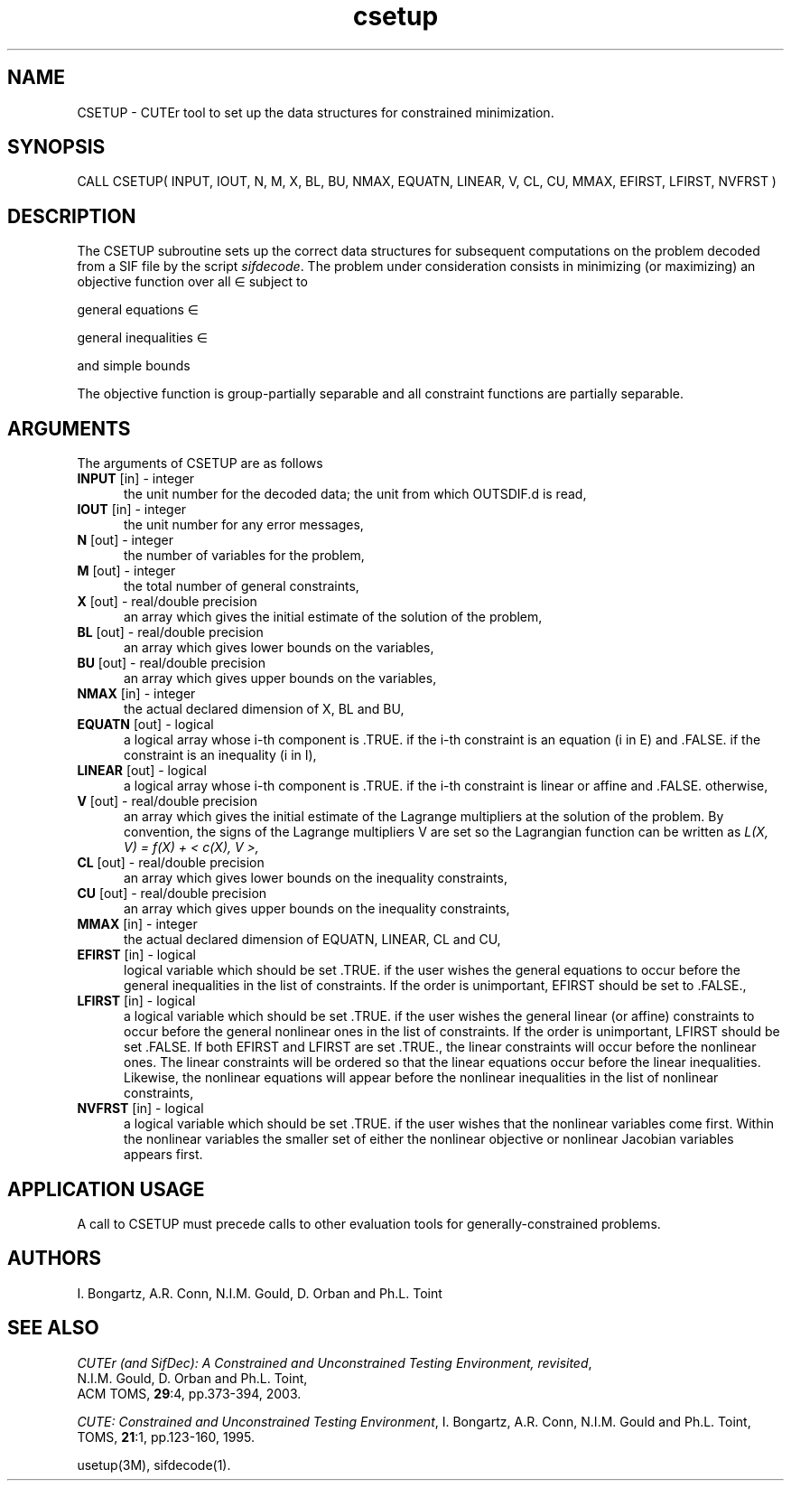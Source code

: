 .\" @(#)csetup v1.0 11/2000;
.TH csetup 3M "17 Nov 2000"
.SH NAME
CSETUP \- CUTEr tool to set up the data structures for constrained
minimization.
.SH SYNOPSIS
CALL CSETUP( INPUT, IOUT, N, M, X, BL, BU, NMAX, EQUATN, LINEAR, V,
CL, CU, MMAX, EFIRST, LFIRST, NVFRST )
.SH DESCRIPTION
The CSETUP subroutine sets up the correct data structures for
subsequent computations on the problem decoded from a SIF file by
the script \fIsifdecode\fP. The problem under consideration
consists in minimizing (or maximizing) an objective function
.EQ
f(x)
.EN
over all
.EQ
x
.EN
\(mo
.EQ
R sup n
.EN
subject to

general equations
.EQ
c sub i (x) ~=~ 0,
.EN
.EQ
~(i
.EN
\(mo
.EQ
left { 1 ,..., m sub E right } ),
.EN

general inequalities
.EQ
c sub i sup l (x) ~<=~ c sub i (x) ~<=~ c sub i sup u (x),
.EN
.EQ
~(i
.EN
\(mo
.EQ
left { m sub E + 1 ,..., m right }),
.EN

and simple bounds
.EQ
b sup l ~<=~ x ~<=~ b sup u.
.EN

The objective function is group-partially separable and all constraint functions are partially separable.

.LP 
.SH ARGUMENTS
The arguments of CSETUP are as follows
.TP 5
.B INPUT \fP[in] - integer
the unit number for the decoded data; the unit from which OUTSDIF.d is
read,
.TP
.B IOUT \fP[in] - integer
the unit number for any error messages,
.TP
.B N \fP[out] - integer
the number of variables for the problem,
.TP
.B M \fP[out] - integer
the total number of general constraints,
.TP
.B X \fP[out] - real/double precision
an array which gives the initial estimate of the solution of the
problem,
.TP
.B BL \fP[out] - real/double precision
an array which gives lower bounds on the variables,
.TP
.B  BU \fP[out] - real/double precision
an array which gives upper bounds on the variables,
.TP
.B NMAX \fP[in] - integer
the actual declared dimension of X, BL and BU,
.TP
.B EQUATN \fP[out] - logical
a logical array whose i-th component is .TRUE. if the i-th constraint
is an equation (i in E) and .FALSE. if the constraint is an inequality
(i in I),
.TP
.B LINEAR \fP[out] - logical
a logical array whose i-th component is .TRUE. if the i-th constraint
is linear or affine and .FALSE. otherwise,
.TP
.B V \fP[out] - real/double precision
an array which gives the initial estimate of the Lagrange multipliers
at the solution of the problem. By convention, the signs of the
Lagrange multipliers V are set so the Lagrangian function can be
written as
\fI
L(X, V) = f(X) + < c(X), V >,
\fP
.TP
.B CL \fP[out] - real/double precision
an array which gives lower bounds on the inequality constraints,
.TP
.B CU \fP[out] - real/double precision
an array which gives upper bounds on the inequality constraints,
.TP
.B MMAX \fP[in] - integer
the actual declared dimension of EQUATN, LINEAR, CL and CU,
.TP
.B EFIRST \fP[in] - logical
 logical variable which should be set .TRUE. if the user wishes the
general equations to occur before the general inequalities in the list
of constraints. If the order is unimportant, EFIRST should be set to .FALSE.,
.TP
.B LFIRST \fP[in] - logical
a logical variable which should be set .TRUE. if the user wishes the
general linear (or affine) constraints to occur before the general
nonlinear ones in the list of constraints. If the order is
unimportant, LFIRST should be set .FALSE. If both EFIRST and LFIRST
are set .TRUE., the linear constraints will occur before the nonlinear
ones. The linear  constraints will be ordered so that the linear
equations occur before the linear inequalities. Likewise, the
nonlinear equations will appear before the nonlinear inequalities in
the list of nonlinear constraints,
.TP
.B NVFRST \fP[in] - logical
a logical variable which should be set .TRUE. if the user wishes that
the nonlinear variables come first. Within the nonlinear variables the
smaller set of either the nonlinear objective or nonlinear Jacobian
variables appears first.
.LP
.SH APPLICATION USAGE
A call to CSETUP must precede calls to other evaluation tools for
generally-constrained problems.
.SH AUTHORS
I. Bongartz, A.R. Conn, N.I.M. Gould, D. Orban and Ph.L. Toint
.SH "SEE ALSO"
\fICUTEr (and SifDec): A Constrained and Unconstrained Testing
Environment, revisited\fP,
   N.I.M. Gould, D. Orban and Ph.L. Toint,
   ACM TOMS, \fB29\fP:4, pp.373-394, 2003.

\fICUTE: Constrained and Unconstrained Testing Environment\fP,
I. Bongartz, A.R. Conn, N.I.M. Gould and Ph.L. Toint, 
TOMS, \fB21\fP:1, pp.123-160, 1995.

usetup(3M), sifdecode(1).
